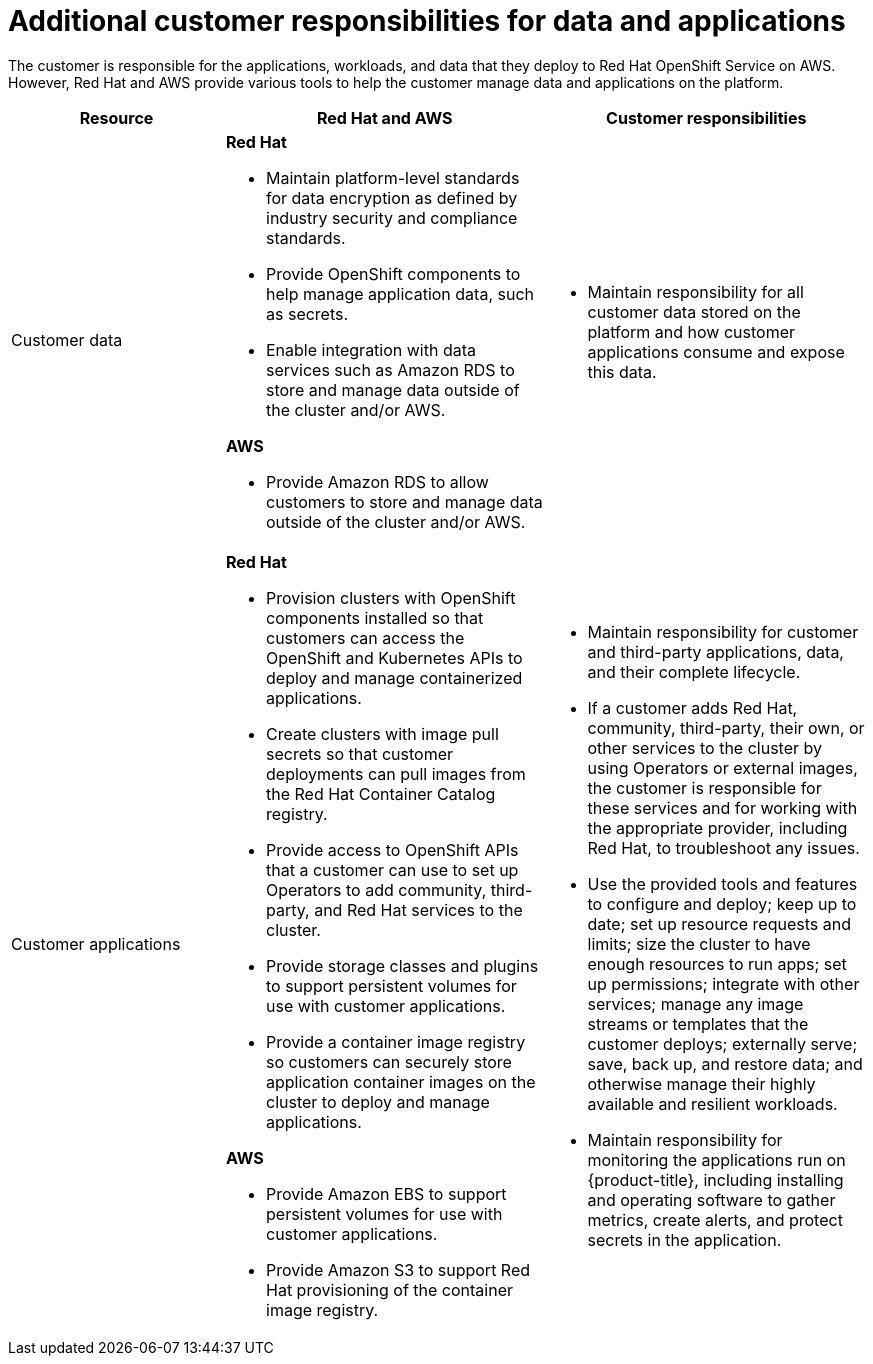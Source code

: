
// Module included in the following assemblies:
//
// * rosa_architecture/rosa_policy_service_definition/rosa-policy-responsibility-matrix.adoc

[id="rosa-policy-customer-responsibility_{context}"]
= Additional customer responsibilities for data and applications

The customer is responsible for the applications, workloads, and data that they deploy to Red Hat
OpenShift Service on AWS. However, Red Hat and AWS provide various tools to help the customer
manage data and applications on the platform.

[cols="2a,3a,3a",options="header"]
|===

|Resource
|Red Hat and AWS
|Customer responsibilities

|Customer data
|**Red Hat**

- Maintain platform-level standards for data encryption as defined by industry security and
compliance standards.
- Provide OpenShift components to help manage application data, such as secrets.
- Enable integration with data services such as
Amazon RDS to store and manage data outside of the cluster and/or AWS.

**AWS**

- Provide Amazon RDS to allow customers to store and manage data outside of the cluster and/or AWS.
|- Maintain responsibility for all customer data stored on the platform and how customer applications consume and expose this data.

|Customer applications
|**Red Hat**

- Provision clusters with OpenShift components installed so that customers can access the OpenShift and Kubernetes APIs to deploy and manage containerized applications.
- Create clusters with image pull secrets so that customer deployments can pull images from the Red Hat Container Catalog registry.
- Provide access to OpenShift APIs that a customer can use to set up Operators to add community, third-party, and Red Hat services to the cluster.
- Provide storage classes and plugins to support persistent volumes for use with customer applications.
- Provide a container image registry so customers can securely store application container images on the cluster to deploy and manage applications.

**AWS**

- Provide Amazon EBS to support persistent volumes for use with customer applications.

- Provide Amazon S3 to support Red Hat provisioning of the container image registry.

|- Maintain responsibility for customer and third-party applications, data, and their complete lifecycle.
- If a customer adds Red Hat, community, third-party, their own, or other services to the cluster by using Operators or external images, the customer is responsible for these services and for working with the appropriate provider, including Red Hat, to troubleshoot any issues.
- Use the provided tools and features to configure and deploy; keep up to date; set up resource requests and limits; size the cluster to have enough resources to run apps; set up permissions; integrate with other services; manage any image streams or templates that the customer deploys; externally serve; save, back up, and restore data; and otherwise manage their highly available and resilient workloads.
- Maintain responsibility for monitoring the applications run on {product-title}, including
installing and operating software to gather metrics, create alerts, and protect secrets in the application.

|===

